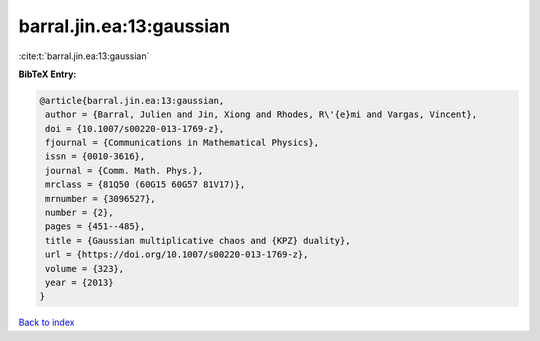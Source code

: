 barral.jin.ea:13:gaussian
=========================

:cite:t:`barral.jin.ea:13:gaussian`

**BibTeX Entry:**

.. code-block:: bibtex

   @article{barral.jin.ea:13:gaussian,
    author = {Barral, Julien and Jin, Xiong and Rhodes, R\'{e}mi and Vargas, Vincent},
    doi = {10.1007/s00220-013-1769-z},
    fjournal = {Communications in Mathematical Physics},
    issn = {0010-3616},
    journal = {Comm. Math. Phys.},
    mrclass = {81Q50 (60G15 60G57 81V17)},
    mrnumber = {3096527},
    number = {2},
    pages = {451--485},
    title = {Gaussian multiplicative chaos and {KPZ} duality},
    url = {https://doi.org/10.1007/s00220-013-1769-z},
    volume = {323},
    year = {2013}
   }

`Back to index <../By-Cite-Keys.rst>`_
